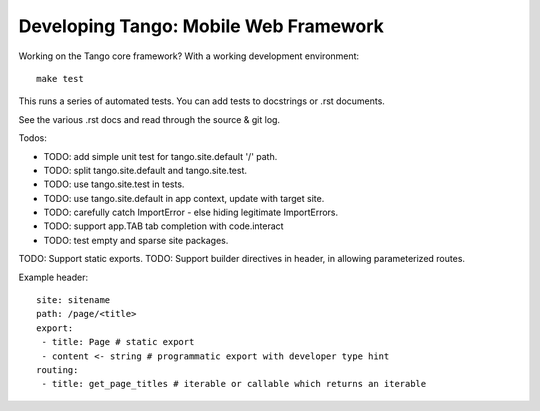 ========================================
 Developing Tango: Mobile Web Framework
========================================

Working on the Tango core framework?
With a working development environment::

    make test

This runs a series of automated tests.
You can add tests to docstrings or .rst documents.

See the various .rst docs and read through the source & git log.


Todos:

* TODO: add simple unit test for tango.site.default '/' path.
* TODO: split tango.site.default and tango.site.test.
* TODO: use tango.site.test in tests.
* TODO: use tango.site.default in app context, update with target site.
* TODO: carefully catch ImportError - else hiding legitimate ImportErrors.
* TODO: support app.TAB tab completion with code.interact
* TODO: test empty and sparse site packages.

TODO: Support static exports.
TODO: Support builder directives in header, in allowing parameterized routes.

Example header::

    site: sitename
    path: /page/<title>
    export:
     - title: Page # static export
     - content <- string # programmatic export with developer type hint
    routing:
     - title: get_page_titles # iterable or callable which returns an iterable
